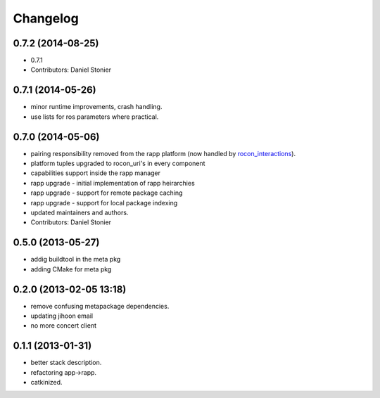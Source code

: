Changelog
=========

0.7.2 (2014-08-25)
------------------
* 0.7.1
* Contributors: Daniel Stonier

0.7.1 (2014-05-26)
------------------
* minor runtime improvements, crash handling.
* use lists for ros parameters where practical.

0.7.0 (2014-05-06)
------------------
* pairing responsibility removed from the rapp platform (now handled by `rocon_interactions <http://wiki.ros.org/rocon_interactions>`_).
* platform tuples upgraded to rocon_uri's in every component
* capabilities support inside the rapp manager
* rapp upgrade - initial implementation of rapp heirarchies
* rapp upgrade - support for remote package caching
* rapp upgrade - support for local package indexing
* updated maintainers and authors.
* Contributors: Daniel Stonier

0.5.0 (2013-05-27)
------------------
* addig buildtool in the meta pkg
* adding CMake for meta pkg

0.2.0 (2013-02-05 13:18)
------------------------
* remove confusing metapackage dependencies.
* updating jihoon email
* no more concert client

0.1.1 (2013-01-31)
------------------
* better stack description.
* refactoring app->rapp.
* catkinized.
